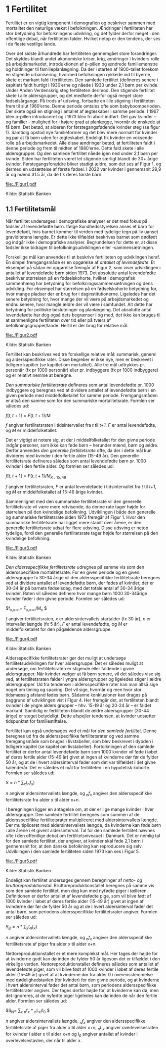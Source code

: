 * 1 Fertilitet

Fertilitet er en vigtig komponent i demografien og beskriver sammen med mortalitet den naturlige vækst i befolkningen. Ændringer i fertiliteten har stor betydning for befolkningens udvikling, og det fylder derfor meget i den offentlige debat, når fertiliteten falder. Hvilket netop er den tendens, der ses i de fleste vestlige lande.  

Over det sidste århundrede har fertiliteten gennemgået store forandringer. Det skyldes blandt andet økonomiske kriser, krig, ændringer i kvinders rolle på arbejdsmarkedet, introduktionen af p-pillen og ændrede familiemønstre og holdninger til familieplanlægning. Da der i starten af 1900-tallet forekom en stigende urbanisering, hvormed befolkningen rykkede ind til byerne, skete et markant fald i fertiliteten. Den samlede fertilitet (defineres senere i kapitlet) faldt hurtigt i 1930’erne og nåede i 1933 under 2,1 børn per kvinde. Under Anden Verdenskrig steg fertiliteten derimod. Den stigende fertilitet skete i alle aldersgrupper, og det medførte derfor også meget store fødselsårgange. På trods af udsving, fortsatte en lille stigning i fertiliteten frem til slut 1960’erne. Denne periode omtales ofte som babyboomperioden. Der skete også en stigning i antallet af ægteskaber i samme periode. I 1967 blev p-pillen introduceret og i 1973 blev fri abort indført. Det gav kvinder – og familier - mulighed for i højere grad at planlægge, hvornår de ønskede at få børn. Det betød, at alderen for førstegangsfødende kvinder steg (se figur 1). Samtidig opstod nye familieformer og det blev mere normalt for kvinder og par at få børn uden for ægteskabet. Endeligt fik kvinder en voksende rolle på arbejdsmarkedet. Alle disse ændringer betød, at fertiliteten faldt i denne periode og frem til midten af 1980’erne. Dette fald skete i alle aldersgrupper. Og den samlede fertilitet nåede igen ned under 2,1 børn per kvinde. Siden har fertiliteten været let stigende særligt blandt de 30+ årige kvinder. Førstegangsforældre bliver stadigt ældre, som det ses af Figur 1, og dermed en udsættelse af første fødsel. I 2022 var kvinder i gennemsnit 29,9 år og mænd 31.5 år, da de fik deres første barn. 

[[file:./Figur1.pdf]]

Kilde: Statistik Banken

** 1.1 Fertilitetsmål 

Når fertilitet undersøges i demografiske analyser er det med fokus på fødsler af levendefødte børn. Ifølge Sundhedsstyrelsen anses et barn for levendefødt, hvis barnet kommer til verden med tydelige tegn på liv uanset graviditetens længde. Er dette ikke tilfældet beskrives barnet som dødfødt og indgår ikke i demografiske analyser. Begrundelsen for dette er, at disse fødsler ikke bidrager til befolkningsudviklingen eller -sammensætningen. 

Forskellige mål kan anvendes til at beskrive fertiliteten og udviklingen heraf. En simpel fremgangsmåde er en opgørelse af /antallet af levendefødte/. Et eksempel på sådan en opgørelse fremgår af Figur 2, som viser udviklingen i antallet af levendefødte børn siden 1973. Det absolutte antal levendefødte beskriver størrelsen på en fødselskohorte, hvilket i demografisk sammenhæng har betydning for befolkningssammensætningen og dens udvikling. For eksempel har størrelsen på en fødselskohorte betydning for, hvor mange pladser der er brug for i daginstitutionerne. Ligeledes har det senere betydning for, hvor mange der vil være på arbejdsmarkedet og endnu senere, hvor mangle ældre der vil være i samfundet. Alt dette har betydning for politiske beslutninger og planlægning. Det absolutte antal levendefødte har dog også dets begrænser i og med, det ikke kan bruges til at sammenligne fertiliteten over tid eller på tværs af befolkningsgrupper/lande. Hertil er der brug for relative mål. 


[[file:./Figur2.pdf]]

Kilde: Statistik Banken

Fertilitet kan beskrives ved tre forskellige relative mål: summarisk, generel og aldersspecifikke rater. Disse begreber er ikke nye, men er beskrevet i tidligere kapitler (se kapitlet om mortalitet). Alle tre mål udtrykkes pr. personår (fx pr 1000 personår) eller pr. indbyggere (fx pr 1000 indbyggere) og er relativt nemme at beregne. 

/Den summariske fertilitetsrate/ defineres som antal levendefødte pr. 1000 indbyggere og beregnes ved at dividere antallet af levendefødte børn i en given periode med middelfolketallet for samme periode. Fremgangsmåden er altså den samme som for den summariske mortalitetsrate. Formlen ser således ud: 


$f[t,t+1]=  F(t,t+1)/M$

/f/ angiver fertilitetsraten i tidsintervallet fra /t/ til /t+1/, /F/ er antal levendefødte, og /M/ er middelfolketallet. 


Det er vigtigt at notere sig, at der i middelfolketallet for den givne periode indgår personer, som ikke kan føde børn – herunder mænd, børn og ældre. Derfor anvendes /den generelle fertilitetsrate/ ofte, da der i dette mål kun divideres med kvinder i den fertile alder (15-49 år). Den generelle fertilitetsrate defineres således som antal levendefødte børn pr. 1000 kvinder i den fertile alder. Og formlen ser således ud: 


$f[t,t+1] =  F(t,t+1)/M_{K:15,49}$

/f/ angiver fertilitetsraten, /F/ er antal levendefødte i tidsintervallet fra /t/ til /t+1/, og /M/ er middelfolketallet af 15-49 årige kvinder. 

Sammenlignet med den summariske fertilitetsrate vil den generelle fertilitetsrate vil være mere retvisende, da denne rate tager højde for størrelsen på den kvindelige befolkning. Udviklingen i både den generelle og summariske fertilitetsrate siden 1973 fremgår af Figur 1. Hvor den summariske fertilitetsrate har ligget mere stabilt over årene, er den generelle fertilitetsrate udsat for flere udsving. Disse udsving er netop tydelige, fordi den generelle fertilitetsrate tager højde for størrelsen på den kvindelige befolkning. 

[[file:./Figur3.pdf]]

Kilde: Statistik Banken

/Den aldersspecifikke fertilitetsrate/ udregnes på samme vis som den aldersspecifikke mortalitetsrate. For en given periode og en given aldersgruppe fx 30-34 årige vil den aldersspecifikke fertilitetsrate beregnes ved at dividere antallet af levendefødte børn, der fødes af kvinder, der er 30-34 år på barnets fødselsdag, med det totale antal af 30-34 årige kvinder. Raten vil således definere hvor mange børn 1000 30-34årige kvinder føder i den givne periode. Formlen ser således ud: 

$f_{x,x+n}=  F_{x,x+n}/M_x $

/f/ angiver fertilitetsraten, /x/ er aldersintervallets startalder (fx 30 år), /n/ er intervallet længde (fx 5 år), /F/ er antal levendefødte, og /M/ er middelfolketallet for den pågældende aldersgruppe. 

[[file:./Figur4.pdf]]

Kilde: Statistik Banken

Aldersspecifikke fertilitetsrater gør det muligt at undersøge fertilitetsudviklingen for hver aldersgruppe. Det er således muligt at undersøge, om fertilitetsraten er stigende eller faldende i givne aldersgrupper. Når kvinder vælger at få børn senere, vil det således vise sig ved, at fertilitetsraten falder i yngre aldersgrupper og ligeledes stiger i ældre aldersgrupper. Ud fra tendenser i aldersspecifikke rater kan man altså sige noget om timing og spacing. Det vil sige, hvornår og men hvor stor tidsmæssig afstand fødes børn. Sådanne konklusioner kan drages på baggrund af udviklingen vist i Figur 4. Her fremgår det, at fertiliteten blandt kvinder i de yngre alders grupper – hhv. 15-19 år og 20-24 år – er faldet markant. Samtidig er fertiliteten blandt de ældre aldersgrupper (30-44 årige) er steget betydeligt. Dette afspejler tendensen, at kvinder udsætter tidspunktet for familiestiftelse. 

Fertilitet kan også undersøges ved et mål for /den samlede fertilitet/. Denne beregnes ud fra de aldersspecifikke fertilitetsrater og ved samme fremgangsmåde som bruges i livstabeller, som blev beskrevet i dybden i tidligere kapitel (se kapitel om livstabeller). Fortolkningen af den samlede fertilitet er derfor antal levendefødte børn som 1000 kvinder vil føde i løbet af deres fertile alder (15-49 år) givet at ingen af kvinderne dør før de fylder 50 år, og at de i hvert aldersinterval føder som det var tilfældet i det givne kalenderår. Det er således et mål for fertiliteten i en hypotetisk kohorte. Formlen ser således ud:  

$S= n * ∑_{x}(_{n}f_{x})$

/n/ angiver aldersintervallets længde, og /_{n}f_{x}/ angiver den aldersspecifikke fertilitetsrate fra alder x til alder x+n. 

I beregningen ligger en antagelse om, at der er lige mange kvinder i hver aldersgruppe. Den samlede fertilitet beregnes som summen af de aldersspecifikke fertilitetsrater multipliceret med aldersintervallets længde. Der multipliceret med aldersintervallets længde, da kvinderne kan føde børn i alle årene i et givent aldersinterval. Tal for den samlede fertilitet nævnes ofte i den offentlige debat om fertilitetsniveauet i Danmark. Det er nemlig tal for den samlede fertilitet, der angiver, at kvinder skal føde 2,1 børn i gennemsnit for, at den danske befolkning kan reproducere sig selv. Udviklingen i den samlede fertiliteten siden 1973 kan ses i Figur 5.  

[[file:./Figur5.pdf]]

Kilde: Statistik Banken

Endeligt kan fertilitet undersøges gennem beregninger af /netto- og bruttoreproduktionstal/. Bruttoreproduktionstallet beregnes på samme vis som den samlede fertilitet, men dog kun med nyfødte piger i tælleren. Definitionen er derfor antallet af levendefødte pige, som vil blive født af 1000 kvinder i løbet af deres fertile alder (15-49 år) givet at ingen af kvinderne dør før de fylder 50 år og at de i hvert aldersinterval føder det antal børn, som periodens aldersspecifikke fertilitetsrater angiver. Formlen ser således ud:

$S_{B} = n * ∑_{x}(_{n}f_{x})$

/n/ angiver aldersintervallets længde, og /_{n}f_{x}/ angiver den aldersspecifikke fertilitetsrate af piger fra alder x til alder x+n. 

Nettoreproduktionstallet er et mere komplekst mål. Her tages der højde for at kvinderne godt kan dø inden de fylder 50 år ligesom det er tilfældet i den virkelige verden. Nettoreproduktionstallet defineres således som antallet af levendefødte piger, som vil blive født af 1000 kvinder i løbet af deres fertile alder (15-49 år) givet af at kvinderne dør fra alder 0 i overensstemmelse med dødelighedstavlen (for kvinder) for den givne periode, og at kvinderne i hvert aldersinterval føder det antal børn, som periodens aldersspecifikke fertilitetsrater angiver. Der tages derfor højde for, at kvinderne kan dø, men det ignoreres, at de nyfødte piger ligeledes kan dø inden de når den fertile alder. Formlen ser således ud:


$S_{N}= ∑_{x} _{n}f_{x} * _{n}L_{x}/l_{0} $

/n/ angiver aldersintervallets længde, /_{n}f_{x}/ angiver den aldersspecifikke fertilitetsrate af piger fra alder x til alder x+n, /_{n}L_{x}/ angiver overlevelsesraten for kvinder i alder x til alder x+n og /l_{0}/ angiver antallet af kvinder i overlevelsestavlen, der når til alder x. 



